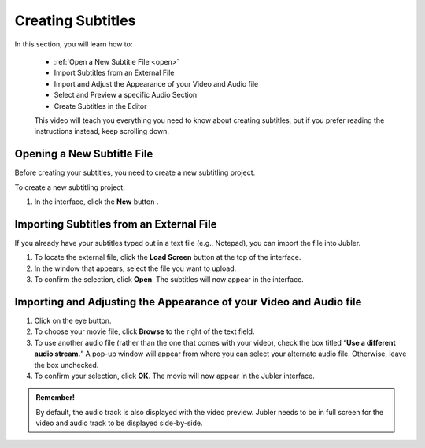 Creating Subtitles
===================

In this section, you will learn how to:

 * :ref:`Open a New Subtitle File <open>`
 * Import Subtitles from an External File 
 * Import and Adjust the Appearance of your Video and Audio file 
 * Select and Preview a specific Audio Section 
 * Create Subtitles in the Editor

 This video will teach you everything you need to know about creating subtitles, but if you prefer reading the instructions instead, keep scrolling down.

.. raw:: html

   <iframe width="560" height="315" src="https://www.youtube.com/embed/dJO_n9-acEc" frameborder="0" allow="accelerometer; autoplay; encrypted-media; gyroscope; picture-in-picture" allowfullscreen></iframe>



.. _open:

Opening a New Subtitle File
-----------------------------

Before creating your subtitles, you need to create a new subtitling project. 

To create a new subtitling project:

1. In the interface, click the **New** button |newbutton|.

.. |newbutton| image:: /images/new_button.png
               :scale: 65 %

Importing Subtitles from an External File
-------------------------------------------

If you already have your subtitles typed out in a text file (e.g., Notepad), you can import the file into Jubler.


1. To locate the external file, click the **Load Screen** button at the top of the interface.
2. In the window that appears, select the file you want to upload.
3. To confirm the selection, click **Open**. The subtitles will now appear in the interface.


Importing and Adjusting the Appearance of your Video and Audio file
----------------------------------------------------------------------

1. Click on the eye button.
2. To choose your movie file, click **Browse** to the right of the text field.
3. To use another audio file (rather than the one that comes with your video), check the box titled “**Use a different audio stream.**” A pop-up window will appear from where you can select your alternate audio file. Otherwise, leave the box unchecked.
4. To confirm your selection, click **OK**. The movie will now appear in the Jubler interface.

.. admonition:: Remember!
   
   By default, the audio track is also displayed with the video preview. Jubler needs to be in full screen for the video and audio track to be displayed side-by-side.


